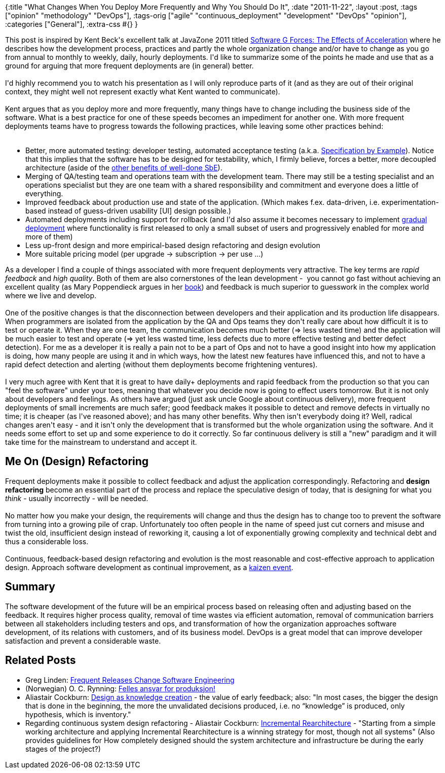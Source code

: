 {:title
 "What Changes When You Deploy More Frequently and Why You Should Do It",
 :date "2011-11-22",
 :layout :post,
 :tags ["opinion" "methodology" "DevOps"],
 :tags-orig
 ["agile" "continuous_deployment" "development" "DevOps" "opinion"],
 :categories ["General"],
 :extra-css #{}
}

++++
This post is inspired by Kent Beck's excellent talk at JavaZone 2011 titled <a href="https://vimeo.com/28803277">Software G Forces: The Effects of Acceleration</a> where he describes how the development process, practices and partly the whole organization change and/or have to change as you go from annual to monthly to weekly, daily, hourly deployments. I'd like to summarize some of the points he made and use that as a ground for arguing that more frequent deployments are (in general) better.<br><br>I'd highly recommend you to watch his presentation as I will only reproduce parts of it (and as they are out of their original context, they might well not represent exactly what Kent wanted to communicate).<br><br>Kent argues that as you deploy more and more frequently, many things have to change including the business side of the software. What is a best practice for one of these speeds becomes an impediment for another one. With more frequent deployments teams have to progress towards the following practices, while leaving some other practices behind:<br><br><!--more-->
<ul>
	<li>Better, more automated testing: developer testing, automated acceptance testing (a.k.a. <a href="https://specificationbyexample.com/">Specification by Example</a>). Notice that this implies that the software has to be designed for testability, which, I firmly believe, forces a better, more decoupled architecture (aside of the <a href="https://www.shino.de/2011/02/05/specification-by-example-the-big-win/">other benefits of well-done SbE</a>).</li>
	<li>Merging of QA/testing team and operations team with the development team. There may still be a testing specialist and an operations specialist but they are one team with a shared responsibility and commitment and everyone does a little of everything.</li>
	<li>Improved feedback about production use and state of the application. (Which makes f.ex. data-driven, i.e. experimentation-based instead of guess-driven usability [UI] design possible.)</li>
	<li>Automated deployments including support for rollback (and I'd also assume it becomes necessary to implement <a href="https://cacm.acm.org/blogs/blog-cacm/51564-extreme-agility-at-facebook/fulltext">gradual deployment</a> where functionality is first released to only a small subset of users and progressively enabled for more and more of them)</li>
	<li>Less up-front design and more empirical-based design refactoring and design evolution</li>
	<li>More suitable pricing model (per upgrade -&gt; subscription -&gt; per use ...)</li>
</ul>
As a developer I find a couple of things associated with more frequent deployments very attractive. The key terms are <em>rapid feedback</em> and <em>high quality</em>. Both of them are also cornerstones of the lean development -  you cannot go fast without achieving an excellent quality (as Mary Poppendieck argues in her <a href="https://www.pearsonhighered.com/educator/product/Implementing-Lean-Software-Development-From-Concept-to-Cash/9780321437389.page">book</a>) and feedback is much superior to guesswork in the complex world where we live and develop.<br><br>One of the positive changes is that the disconnection between developers and their application and its production life disappears. When programmers are isolated from the application by the QA and Ops teams they don't really care about how difficult it is to test or operate it. When they are one team, the communication becomes much better (=&gt; less wasted time) and the application will be much easier to test and operate (=&gt; yet less wasted time, less defects due to more effective testing and better defect detection). For me as a developer it is really a pain not to be a part of Ops and not to have a good insight into how my application is doing, how many people are using it and in which ways, how the latest new features have influenced this, and not to have a rapid defect detection and alerting (without them deployments become frightening ventures).<br><br>I very much agree with Kent that it is great to have daily+ deployments and rapid feedback from the production so that you can "feel the software" under your toes, meaning that whatever you decide now is going to effect users tomorrow. But it is not only about developers and feelings. As others have argued (just ask uncle Google about continuous delivery), more frequent deployments of small increments are much safer; good feedback makes it possible to detect and remove defects in virtually no time; it is cheaper (as I've reasoned above); and has many other benefits. Why then isn't everybody doing it? Well, radical changes aren't easy - and it isn't only the development that is transformed but the whole organization using the software. And it needs some effort to set up and some experience to do it correctly. So far continuous delivery is still a "new" paradigm and it will take time for the mainstream to understand and accept it.
<h2>Me On (Design) Refactoring</h2>
Frequent deployments make it possible to collect feedback and adjust the application correspondingly. Refactoring and <strong>design refactoring</strong> become an essential part of the process and replace the speculative design of today, that is designing for what you <em>think</em> - usually incorrectly - will be needed.<br><br>No matter how you make your design, the requirements will change and thus the design has to change too to prevent the software from turning into a growing pile of crap. Unfortunately too often people in the name of speed just cut corners and misuse and twist the old, insufficient design instead of reworking it, causing a lot of exponentially growing complexity and technical debt and thus a considerable loss.<br><br>Continuous, feedback-based design refactoring and evolution is the most reasonable and cost-effective approach to application design. Approach software development as continual improvement, as a <a href="https://www.stephenforte.net/PermaLink,guid,eb88ad5a-d7c1-48fd-8282-d2728e6464ad.aspx">kaizen event</a>.
<h2>Summary</h2>
The software development of the future will be an empirical process based on releasing often and adjusting based on the feedback. It requires higher process quality, removal of time wastes via efficient automation, removal of communication barriers between all stakeholders including testers and ops, and transformation of how the organization approaches software development, of its relations with customers, and of its business model. DevOps is a great model that can improve developer satisfaction and prevent a considerable waste.
<h2>Related Posts</h2>
<ul>
	<li>Greg Linden: <a href="https://cacm.acm.org/blogs/blog-cacm/40796-frequent-releases-change-software-engineering/fulltext">Frequent Releases Change Software Engineering</a></li>
	<li>(Norwegian) O. C. Rynning: <a href="https://open.bekk.no/felles-ansvar-for-produksjon/">Felles ansvar for produksjon!</a></li>
	<li>Aliastair Cockburn: <a href="https://alistair.cockburn.us/Trim+the+Tail">Design as knowledge creation</a> - the value of early feedback; also: "In most cases, the bigger the design that is done in the beginning, the more the unvalidated decisions produced, i.e. no “knowledge” is produced, only hypothesis, which is inventory."</li>
	<li>Regarding continuous system design refactoring - Aliastair Cockburn: <a href="https://alistair.cockburn.us/Incremental+Rearchitecture">Incremental Rearchitecture</a> - "Starting from a simple working architecture and applying Incremental Rearchitecture is a winning strategy for most, though not all systems" (Also provides guidelines for How completely designed should the system architecture and infrastructure be during the early stages of the project?)</li>
</ul>
<div class="linkscent-iconblock" style="float:none!important;border:0 solid #ff0000!important;background:none repeat scroll center center transparent!important;width:auto!important;height:auto!important;display:block!important;overflow:visible!important;position:static!important;text-indent:0!important;z-index:auto!important;max-width:none!important;min-width:0!important;max-height:none!important;min-height:0!important;left:auto!important;top:auto!important;bottom:auto!important;right:auto!important;line-height:16px!important;white-space:nowrap!important;margin:0!important;padding:0!important;"><img class="linkscent-icon" style="float:none!important;border:0 solid #ff0000!important;width:16px!important;height:16px!important;display:none;overflow:visible!important;position:absolute!important;text-indent:0!important;z-index:2147483635!important;max-width:none!important;min-width:0!important;max-height:none!important;min-height:0!important;left:580px;top:1199px;bottom:auto!important;right:auto!important;line-height:16px!important;white-space:nowrap!important;visibility:hidden;background:url('//interclue/content/cluecore/skins/default/linkscentExternal.png') no-repeat scroll center center transparent!important;opacity:0;margin:0;padding:0!important;" src="//interclue/content/cluecore/skins/default/pixel.gif" alt="" /><img class="linkscent-icon" style="float:none!important;border:0 solid #ff0000!important;background:none repeat scroll center center transparent;width:16px!important;height:16px!important;display:none;overflow:visible!important;position:absolute!important;text-indent:0!important;z-index:2147483635!important;max-width:none!important;min-width:0!important;max-height:none!important;min-height:0!important;left:598px;top:1199px;bottom:auto!important;right:auto!important;line-height:16px!important;white-space:nowrap!important;visibility:hidden;opacity:0;margin:0;padding:0!important;" src="//interclue/content/cluecore/skins/default/pixel.gif" alt="" /></div>

++++
